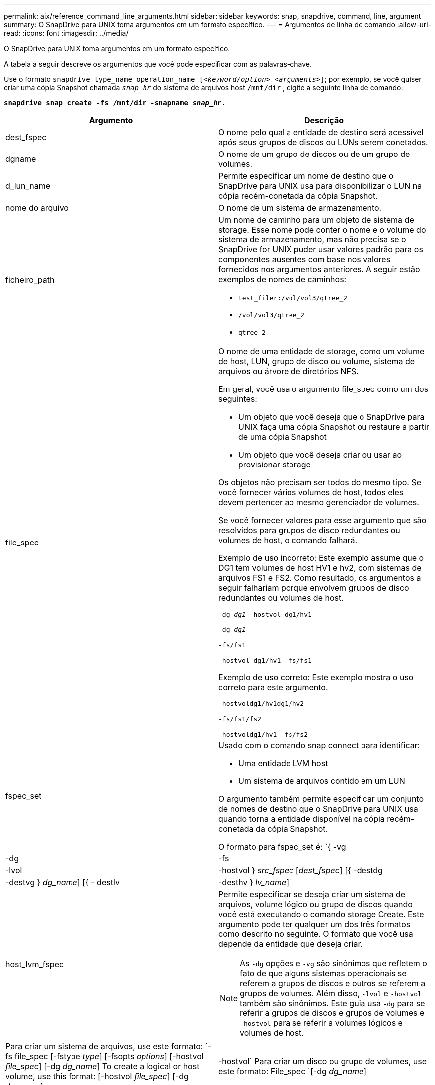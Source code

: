 ---
permalink: aix/reference_command_line_arguments.html 
sidebar: sidebar 
keywords: snap, snapdrive, command, line, argument 
summary: O SnapDrive para UNIX toma argumentos em um formato específico. 
---
= Argumentos de linha de comando
:allow-uri-read: 
:icons: font
:imagesdir: ../media/


[role="lead"]
O SnapDrive para UNIX toma argumentos em um formato específico.

A tabela a seguir descreve os argumentos que você pode especificar com as palavras-chave.

Use o formato `snapdrive type_name operation_name [_<keyword/option> <arguments>_]`; por exemplo, se você quiser criar uma cópia Snapshot chamada `_snap_hr_` do sistema de arquivos host `/mnt/dir` , digite a seguinte linha de comando:

`*snapdrive snap create -fs /mnt/dir -snapname _snap_hr_.*`

|===
| Argumento | Descrição 


 a| 
dest_fspec
 a| 
O nome pelo qual a entidade de destino será acessível após seus grupos de discos ou LUNs serem conetados.



 a| 
dgname
 a| 
O nome de um grupo de discos ou de um grupo de volumes.



 a| 
d_lun_name
 a| 
Permite especificar um nome de destino que o SnapDrive para UNIX usa para disponibilizar o LUN na cópia recém-conetada da cópia Snapshot.



 a| 
nome do arquivo
 a| 
O nome de um sistema de armazenamento.



 a| 
ficheiro_path
 a| 
Um nome de caminho para um objeto de sistema de storage. Esse nome pode conter o nome e o volume do sistema de armazenamento, mas não precisa se o SnapDrive for UNIX puder usar valores padrão para os componentes ausentes com base nos valores fornecidos nos argumentos anteriores. A seguir estão exemplos de nomes de caminhos:

* `test_filer:/vol/vol3/qtree_2`
* `/vol/vol3/qtree_2`
* `qtree_2`




 a| 
file_spec
 a| 
O nome de uma entidade de storage, como um volume de host, LUN, grupo de disco ou volume, sistema de arquivos ou árvore de diretórios NFS.

Em geral, você usa o argumento file_spec como um dos seguintes:

* Um objeto que você deseja que o SnapDrive para UNIX faça uma cópia Snapshot ou restaure a partir de uma cópia Snapshot
* Um objeto que você deseja criar ou usar ao provisionar storage


Os objetos não precisam ser todos do mesmo tipo. Se você fornecer vários volumes de host, todos eles devem pertencer ao mesmo gerenciador de volumes.

Se você fornecer valores para esse argumento que são resolvidos para grupos de disco redundantes ou volumes de host, o comando falhará.

Exemplo de uso incorreto: Este exemplo assume que o DG1 tem volumes de host HV1 e hv2, com sistemas de arquivos FS1 e FS2. Como resultado, os argumentos a seguir falhariam porque envolvem grupos de disco redundantes ou volumes de host.

`-dg _dg1_ -hostvol dg1/hv1`

`-dg _dg1_`

`-fs/fs1`

`-hostvol dg1/hv1 -fs/fs1`

Exemplo de uso correto: Este exemplo mostra o uso correto para este argumento.

`-hostvoldg1/hv1dg1/hv2`

`-fs/fs1/fs2`

`-hostvoldg1/hv1 -fs/fs2`



 a| 
fspec_set
 a| 
Usado com o comando snap connect para identificar:

* Uma entidade LVM host
* Um sistema de arquivos contido em um LUN


O argumento também permite especificar um conjunto de nomes de destino que o SnapDrive para UNIX usa quando torna a entidade disponível na cópia recém-conetada da cópia Snapshot.

O formato para fspec_set é: `{ -vg | -dg | -fs | -lvol | -hostvol } _src_fspec_ [_dest_fspec_] [{ -destdg | -destvg } _dg_name_] [{ - destlv | -desthv } _lv_name_]`



 a| 
host_lvm_fspec
 a| 
Permite especificar se deseja criar um sistema de arquivos, volume lógico ou grupo de discos quando você está executando o comando storage Create. Este argumento pode ter qualquer um dos três formatos como descrito no seguinte. O formato que você usa depende da entidade que deseja criar.


NOTE: As `-dg` opções e `-vg` são sinônimos que refletem o fato de que alguns sistemas operacionais se referem a grupos de discos e outros se referem a grupos de volumes. Além disso, `-lvol` e `-hostvol` também são sinônimos. Este guia usa `-dg` para se referir a grupos de discos e grupos de volumes e `-hostvol` para se referir a volumes lógicos e volumes de host.



 a| 
Para criar um sistema de arquivos, use este formato: `-fs file_spec [-fstype _type_] [-fsopts _options_] [-hostvol _file_spec_] [-dg _dg_name_] To create a logical or host volume, use this format: [-hostvol _file_spec_] [-dg _dg_name_] | -hostvol` Para criar um disco ou grupo de volumes, use este formato: File_spec `[-dg _dg_name_] | -dg _dg_name_`

Você deve nomear a entidade de nível superior que você está criando. Você não precisa fornecer nomes para quaisquer entidades subjacentes. Se você não fornecer nomes para as entidades subjacentes, o SnapDrive para UNIX os cria com nomes gerados internamente.

Se você especificar que o SnapDrive para UNIX cria um sistema de arquivos, especifique um tipo que o SnapDrive para UNIX suporta com o LVM host. Esses tipos incluem `JFS2` ou `VxFS`.

A opção `-fsopts` é usada para especificar opções a serem passadas para a operação de host que cria o novo sistema de arquivos; por exemplo `mkfs`, .



 a| 
ig_name
 a| 
O nome de um grupo de iniciadores.



 a| 
long_filer_path
 a| 
Um nome de caminho que inclui o nome do sistema de armazenamento, o nome do volume e, possivelmente, outros elementos de diretório e arquivo dentro desse volume. A seguir estão exemplos de nomes de caminhos longos:

`test_filer:/vol/vol3/qtree_2`

`10.10.10.1:/vol/vol4/lun_21`



 a| 
long_lun_name
 a| 
Um nome que inclui o nome do sistema de armazenamento, o volume e o nome do LUN. O seguinte é um exemplo de um nome de LUN longo:

`test_filer:/vol/vol1/lunA`



 a| 
long_snap_name
 a| 
Um nome que inclui o nome do sistema de storage, o volume e o nome da cópia Snapshot. Veja a seguir um exemplo de um nome de cópia Snapshot longa: `test_filer:/vol/account_vol:snap_20040202`

Com os `snapdrive snap show` comandos e `snapdrive snap delete`, você pode usar o caractere asterisco (*) como curinga para corresponder a qualquer parte do nome de cópia Snapshot. Se você usar um caractere curinga, deverá colocá-lo no final do nome da cópia Snapshot. O SnapDrive para UNIX exibe uma mensagem de erro se você usar um curinga em qualquer outro ponto de um nome.

Exemplo: Este exemplo usa curingas com o `snap show` comando e o `snap delete` comando: `snap show myfiler:/vol/vol2:mysnap*`

`myfiler:/vol/vol2:/yoursnap* snap show myfiler:/vol/vol1/qtree1:qtree_snap* snap delete 10.10.10.10:/vol/vol2:mysnap* 10.10.10.11:/vol/vol3:yoursnap* hersnap`

Limitação para curingas: Não é possível inserir um curinga no meio de um nome de cópia Snapshot. Por exemplo, a linha de comando a seguir produz uma mensagem de erro porque o caractere curinga está no meio do nome da cópia Snapshot: `banana:/vol/vol1:my*snap`



 a| 
lun_name
 a| 
O nome de um LUN. Este nome não inclui o sistema de armazenamento e o volume onde o LUN está localizado. O seguinte é um exemplo de um nome LUN: Luna



 a| 
caminho
 a| 
Qualquer nome de caminho.



 a| 
prefixo_string
 a| 
prefixo usado na geração de nomes do clone de volume



 a| 
s_lun_name
 a| 
Indica uma entidade LUN que é capturada na cópia Snapshot especificada pelo `_long_snap_name_`.

|===
*Informações relacionadas*

xref:reference_storage_provisioning_command_lines.adoc[Linhas de comando de provisionamento de armazenamento]
